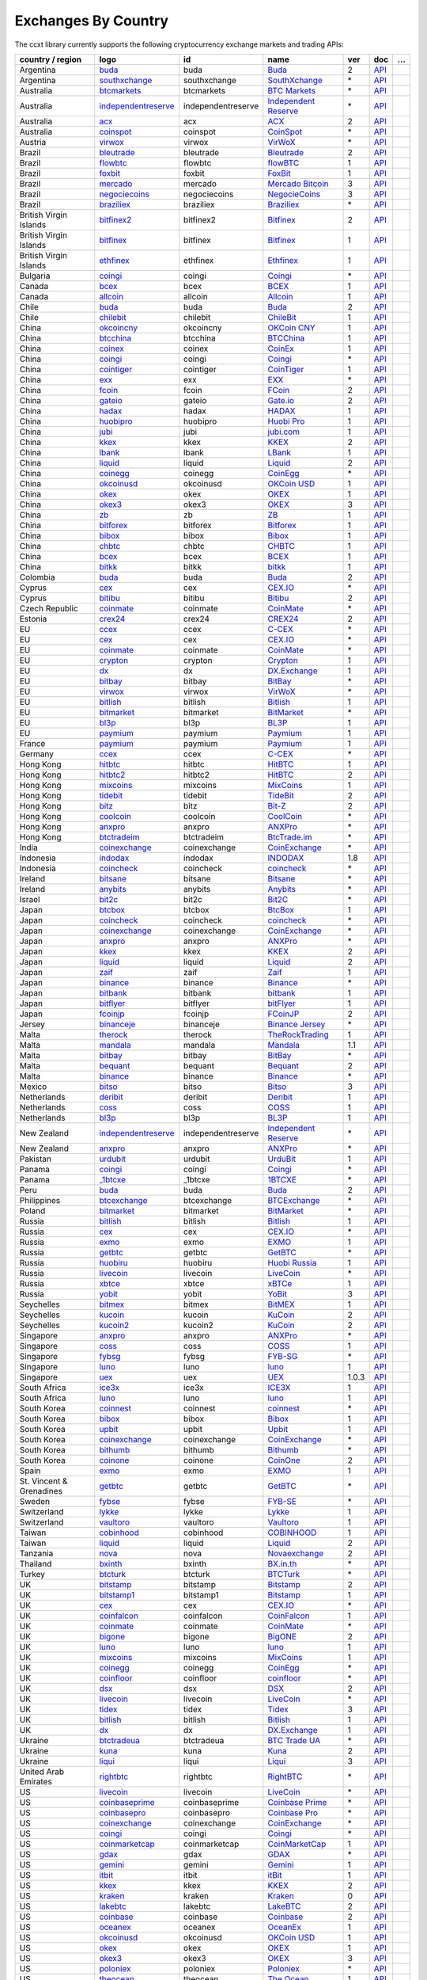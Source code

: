 Exchanges By Country
====================

The ccxt library currently supports the following cryptocurrency exchange markets and trading APIs:

+--------------------------+-------------------------------------------------------------------------------------------+--------------------+--------------------------------------------------------------------------------------------+-------+-------------------------------------------------------------------------------------------------+---+
| country / region         |        logo                                                                               | id                 | name                                                                                       | ver   | doc                                                                                             | … |
+==========================+===========================================================================================+====================+============================================================================================+=======+=================================================================================================+===+
| Argentina                | `buda <https://www.buda.com>`__                                                           | buda               | `Buda <https://www.buda.com>`__                                                            | 2     | `API <https://api.buda.com>`__                                                                  |   |
+--------------------------+-------------------------------------------------------------------------------------------+--------------------+--------------------------------------------------------------------------------------------+-------+-------------------------------------------------------------------------------------------------+---+
| Argentina                | `southxchange <https://www.southxchange.com>`__                                           | southxchange       | `SouthXchange <https://www.southxchange.com>`__                                            | \*    | `API <https://www.southxchange.com/Home/Api>`__                                                 |   |
+--------------------------+-------------------------------------------------------------------------------------------+--------------------+--------------------------------------------------------------------------------------------+-------+-------------------------------------------------------------------------------------------------+---+
| Australia                | `btcmarkets <https://btcmarkets.net>`__                                                   | btcmarkets         | `BTC Markets <https://btcmarkets.net>`__                                                   | \*    | `API <https://github.com/BTCMarkets/API>`__                                                     |   |
+--------------------------+-------------------------------------------------------------------------------------------+--------------------+--------------------------------------------------------------------------------------------+-------+-------------------------------------------------------------------------------------------------+---+
| Australia                | `independentreserve <https://www.independentreserve.com>`__                               | independentreserve | `Independent Reserve <https://www.independentreserve.com>`__                               | \*    | `API <https://www.independentreserve.com/API>`__                                                |   |
+--------------------------+-------------------------------------------------------------------------------------------+--------------------+--------------------------------------------------------------------------------------------+-------+-------------------------------------------------------------------------------------------------+---+
| Australia                | `acx <https://acx.io>`__                                                                  | acx                | `ACX <https://acx.io>`__                                                                   | 2     | `API <https://acx.io/documents/api_v2>`__                                                       |   |
+--------------------------+-------------------------------------------------------------------------------------------+--------------------+--------------------------------------------------------------------------------------------+-------+-------------------------------------------------------------------------------------------------+---+
| Australia                | `coinspot <https://www.coinspot.com.au/join/FSM11C>`__                                    | coinspot           | `CoinSpot <https://www.coinspot.com.au/join/FSM11C>`__                                     | \*    | `API <https://www.coinspot.com.au/api>`__                                                       |   |
+--------------------------+-------------------------------------------------------------------------------------------+--------------------+--------------------------------------------------------------------------------------------+-------+-------------------------------------------------------------------------------------------------+---+
| Austria                  | `virwox <https://www.virwox.com>`__                                                       | virwox             | `VirWoX <https://www.virwox.com>`__                                                        | \*    | `API <https://www.virwox.com/developers.php>`__                                                 |   |
+--------------------------+-------------------------------------------------------------------------------------------+--------------------+--------------------------------------------------------------------------------------------+-------+-------------------------------------------------------------------------------------------------+---+
| Brazil                   | `bleutrade <https://bleutrade.com>`__                                                     | bleutrade          | `Bleutrade <https://bleutrade.com>`__                                                      | 2     | `API <https://bleutrade.com/help/API>`__                                                        |   |
+--------------------------+-------------------------------------------------------------------------------------------+--------------------+--------------------------------------------------------------------------------------------+-------+-------------------------------------------------------------------------------------------------+---+
| Brazil                   | `flowbtc <https://trader.flowbtc.com>`__                                                  | flowbtc            | `flowBTC <https://trader.flowbtc.com>`__                                                   | 1     | `API <https://www.flowbtc.com.br/api.html>`__                                                   |   |
+--------------------------+-------------------------------------------------------------------------------------------+--------------------+--------------------------------------------------------------------------------------------+-------+-------------------------------------------------------------------------------------------------+---+
| Brazil                   | `foxbit <https://foxbit.exchange>`__                                                      | foxbit             | `FoxBit <https://foxbit.exchange>`__                                                       | 1     | `API <https://blinktrade.com/docs>`__                                                           |   |
+--------------------------+-------------------------------------------------------------------------------------------+--------------------+--------------------------------------------------------------------------------------------+-------+-------------------------------------------------------------------------------------------------+---+
| Brazil                   | `mercado <https://www.mercadobitcoin.com.br>`__                                           | mercado            | `Mercado Bitcoin <https://www.mercadobitcoin.com.br>`__                                    | 3     | `API <https://www.mercadobitcoin.com.br/api-doc>`__                                             |   |
+--------------------------+-------------------------------------------------------------------------------------------+--------------------+--------------------------------------------------------------------------------------------+-------+-------------------------------------------------------------------------------------------------+---+
| Brazil                   | `negociecoins <https://www.negociecoins.com.br>`__                                        | negociecoins       | `NegocieCoins <https://www.negociecoins.com.br>`__                                         | 3     | `API <https://www.negociecoins.com.br/documentacao-tradeapi>`__                                 |   |
+--------------------------+-------------------------------------------------------------------------------------------+--------------------+--------------------------------------------------------------------------------------------+-------+-------------------------------------------------------------------------------------------------+---+
| Brazil                   | `braziliex <https://braziliex.com/?ref=5FE61AB6F6D67DA885BC98BA27223465>`__               | braziliex          | `Braziliex <https://braziliex.com/?ref=5FE61AB6F6D67DA885BC98BA27223465>`__                | \*    | `API <https://braziliex.com/exchange/api.php>`__                                                |   |
+--------------------------+-------------------------------------------------------------------------------------------+--------------------+--------------------------------------------------------------------------------------------+-------+-------------------------------------------------------------------------------------------------+---+
| British Virgin Islands   | `bitfinex2 <https://www.bitfinex.com>`__                                                  | bitfinex2          | `Bitfinex <https://www.bitfinex.com>`__                                                    | 2     | `API <https://docs.bitfinex.com/v2/docs/>`__                                                    |   |
+--------------------------+-------------------------------------------------------------------------------------------+--------------------+--------------------------------------------------------------------------------------------+-------+-------------------------------------------------------------------------------------------------+---+
| British Virgin Islands   | `bitfinex <https://www.bitfinex.com>`__                                                   | bitfinex           | `Bitfinex <https://www.bitfinex.com>`__                                                    | 1     | `API <https://docs.bitfinex.com/v1/docs>`__                                                     |   |
+--------------------------+-------------------------------------------------------------------------------------------+--------------------+--------------------------------------------------------------------------------------------+-------+-------------------------------------------------------------------------------------------------+---+
| British Virgin Islands   | `ethfinex <https://www.ethfinex.com>`__                                                   | ethfinex           | `Ethfinex <https://www.ethfinex.com>`__                                                    | 1     | `API <https://bitfinex.readme.io/v1/docs>`__                                                    |   |
+--------------------------+-------------------------------------------------------------------------------------------+--------------------+--------------------------------------------------------------------------------------------+-------+-------------------------------------------------------------------------------------------------+---+
| Bulgaria                 | `coingi <https://coingi.com>`__                                                           | coingi             | `Coingi <https://coingi.com>`__                                                            | \*    | `API <https://coingi.docs.apiary.io>`__                                                         |   |
+--------------------------+-------------------------------------------------------------------------------------------+--------------------+--------------------------------------------------------------------------------------------+-------+-------------------------------------------------------------------------------------------------+---+
| Canada                   | `bcex <https://www.bcex.top/register?invite_code=758978&lang=en>`__                       | bcex               | `BCEX <https://www.bcex.top/register?invite_code=758978&lang=en>`__                        | 1     | `API <https://github.com/BCEX-TECHNOLOGY-LIMITED/API_Docs/wiki/Interface>`__                    |   |
+--------------------------+-------------------------------------------------------------------------------------------+--------------------+--------------------------------------------------------------------------------------------+-------+-------------------------------------------------------------------------------------------------+---+
| Canada                   | `allcoin <https://www.allcoin.com>`__                                                     | allcoin            | `Allcoin <https://www.allcoin.com>`__                                                      | 1     | `API <https://www.allcoin.com/api_market/market>`__                                             |   |
+--------------------------+-------------------------------------------------------------------------------------------+--------------------+--------------------------------------------------------------------------------------------+-------+-------------------------------------------------------------------------------------------------+---+
| Chile                    | `buda <https://www.buda.com>`__                                                           | buda               | `Buda <https://www.buda.com>`__                                                            | 2     | `API <https://api.buda.com>`__                                                                  |   |
+--------------------------+-------------------------------------------------------------------------------------------+--------------------+--------------------------------------------------------------------------------------------+-------+-------------------------------------------------------------------------------------------------+---+
| Chile                    | `chilebit <https://chilebit.net>`__                                                       | chilebit           | `ChileBit <https://chilebit.net>`__                                                        | 1     | `API <https://blinktrade.com/docs>`__                                                           |   |
+--------------------------+-------------------------------------------------------------------------------------------+--------------------+--------------------------------------------------------------------------------------------+-------+-------------------------------------------------------------------------------------------------+---+
| China                    | `okcoincny <https://www.okcoin.cn>`__                                                     | okcoincny          | `OKCoin CNY <https://www.okcoin.cn>`__                                                     | 1     | `API <https://www.okcoin.cn/rest_getStarted.html>`__                                            |   |
+--------------------------+-------------------------------------------------------------------------------------------+--------------------+--------------------------------------------------------------------------------------------+-------+-------------------------------------------------------------------------------------------------+---+
| China                    | `btcchina <https://www.btcchina.com>`__                                                   | btcchina           | `BTCChina <https://www.btcchina.com>`__                                                    | 1     | `API <https://www.btcchina.com/apidocs>`__                                                      |   |
+--------------------------+-------------------------------------------------------------------------------------------+--------------------+--------------------------------------------------------------------------------------------+-------+-------------------------------------------------------------------------------------------------+---+
| China                    | `coinex <https://www.coinex.com/account/signup?refer_code=yw5fz>`__                       | coinex             | `CoinEx <https://www.coinex.com/account/signup?refer_code=yw5fz>`__                        | 1     | `API <https://github.com/coinexcom/coinex_exchange_api/wiki>`__                                 |   |
+--------------------------+-------------------------------------------------------------------------------------------+--------------------+--------------------------------------------------------------------------------------------+-------+-------------------------------------------------------------------------------------------------+---+
| China                    | `coingi <https://coingi.com>`__                                                           | coingi             | `Coingi <https://coingi.com>`__                                                            | \*    | `API <https://coingi.docs.apiary.io>`__                                                         |   |
+--------------------------+-------------------------------------------------------------------------------------------+--------------------+--------------------------------------------------------------------------------------------+-------+-------------------------------------------------------------------------------------------------+---+
| China                    | `cointiger <https://www.cointiger.pro/exchange/register.html?refCode=FfvDtt>`__           | cointiger          | `CoinTiger <https://www.cointiger.pro/exchange/register.html?refCode=FfvDtt>`__            | 1     | `API <https://github.com/cointiger/api-docs-en/wiki>`__                                         |   |
+--------------------------+-------------------------------------------------------------------------------------------+--------------------+--------------------------------------------------------------------------------------------+-------+-------------------------------------------------------------------------------------------------+---+
| China                    | `exx <https://www.exx.com/r/fde4260159e53ab8a58cc9186d35501f?recommQd=1>`__               | exx                | `EXX <https://www.exx.com/r/fde4260159e53ab8a58cc9186d35501f?recommQd=1>`__                | \*    | `API <https://www.exx.com/help/restApi>`__                                                      |   |
+--------------------------+-------------------------------------------------------------------------------------------+--------------------+--------------------------------------------------------------------------------------------+-------+-------------------------------------------------------------------------------------------------+---+
| China                    | `fcoin <https://www.fcoin.com/i/Z5P7V>`__                                                 | fcoin              | `FCoin <https://www.fcoin.com/i/Z5P7V>`__                                                  | 2     | `API <https://developer.fcoin.com>`__                                                           |   |
+--------------------------+-------------------------------------------------------------------------------------------+--------------------+--------------------------------------------------------------------------------------------+-------+-------------------------------------------------------------------------------------------------+---+
| China                    | `gateio <https://www.gate.io/signup/2436035>`__                                           | gateio             | `Gate.io <https://www.gate.io/signup/2436035>`__                                           | 2     | `API <https://gate.io/api2>`__                                                                  |   |
+--------------------------+-------------------------------------------------------------------------------------------+--------------------+--------------------------------------------------------------------------------------------+-------+-------------------------------------------------------------------------------------------------+---+
| China                    | `hadax <https://www.huobi.br.com/en-us/topic/invited/?invite_code=rwrd3>`__               | hadax              | `HADAX <https://www.huobi.br.com/en-us/topic/invited/?invite_code=rwrd3>`__                | 1     | `API <https://github.com/huobiapi/API_Docs/wiki>`__                                             |   |
+--------------------------+-------------------------------------------------------------------------------------------+--------------------+--------------------------------------------------------------------------------------------+-------+-------------------------------------------------------------------------------------------------+---+
| China                    | `huobipro <https://www.huobi.br.com/en-us/topic/invited/?invite_code=rwrd3>`__            | huobipro           | `Huobi Pro <https://www.huobi.br.com/en-us/topic/invited/?invite_code=rwrd3>`__            | 1     | `API <https://github.com/huobiapi/API_Docs/wiki/REST_api_reference>`__                          |   |
+--------------------------+-------------------------------------------------------------------------------------------+--------------------+--------------------------------------------------------------------------------------------+-------+-------------------------------------------------------------------------------------------------+---+
| China                    | `jubi <https://www.jubi.com>`__                                                           | jubi               | `jubi.com <https://www.jubi.com>`__                                                        | 1     | `API <https://www.jubi.com/help/api.html>`__                                                    |   |
+--------------------------+-------------------------------------------------------------------------------------------+--------------------+--------------------------------------------------------------------------------------------+-------+-------------------------------------------------------------------------------------------------+---+
| China                    | `kkex <https://kkex.com>`__                                                               | kkex               | `KKEX <https://kkex.com>`__                                                                | 2     | `API <https://kkex.com/api_wiki/cn/>`__                                                         |   |
+--------------------------+-------------------------------------------------------------------------------------------+--------------------+--------------------------------------------------------------------------------------------+-------+-------------------------------------------------------------------------------------------------+---+
| China                    | `lbank <https://www.lbex.io/sign-up.html?icode=7QCY&lang=en-US>`__                        | lbank              | `LBank <https://www.lbex.io/sign-up.html?icode=7QCY&lang=en-US>`__                         | 1     | `API <https://github.com/LBank-exchange/lbank-official-api-docs>`__                             |   |
+--------------------------+-------------------------------------------------------------------------------------------+--------------------+--------------------------------------------------------------------------------------------+-------+-------------------------------------------------------------------------------------------------+---+
| China                    | `liquid <https://www.liquid.com?affiliate=SbzC62lt30976>`__                               | liquid             | `Liquid <https://www.liquid.com?affiliate=SbzC62lt30976>`__                                | 2     | `API <https://developers.liquid.com>`__                                                         |   |
+--------------------------+-------------------------------------------------------------------------------------------+--------------------+--------------------------------------------------------------------------------------------+-------+-------------------------------------------------------------------------------------------------+---+
| China                    | `coinegg <http://www.coinegg.com/user/register?invite=523218>`__                          | coinegg            | `CoinEgg <http://www.coinegg.com/user/register?invite=523218>`__                           | \*    | `API <https://www.coinegg.com/explain.api.html>`__                                              |   |
+--------------------------+-------------------------------------------------------------------------------------------+--------------------+--------------------------------------------------------------------------------------------+-------+-------------------------------------------------------------------------------------------------+---+
| China                    | `okcoinusd <https://www.okcoin.com/account/register?flag=activity&channelId=600001513>`__ | okcoinusd          | `OKCoin USD <https://www.okcoin.com/account/register?flag=activity&channelId=600001513>`__ | 1     | `API <https://www.okcoin.com/docs/en/>`__                                                       |   |
+--------------------------+-------------------------------------------------------------------------------------------+--------------------+--------------------------------------------------------------------------------------------+-------+-------------------------------------------------------------------------------------------------+---+
| China                    | `okex <https://www.okex.com>`__                                                           | okex               | `OKEX <https://www.okex.com>`__                                                            | 1     | `API <https://github.com/okcoin-okex/API-docs-OKEx.com>`__                                      |   |
+--------------------------+-------------------------------------------------------------------------------------------+--------------------+--------------------------------------------------------------------------------------------+-------+-------------------------------------------------------------------------------------------------+---+
| China                    | `okex3 <https://www.okex.com>`__                                                          | okex3              | `OKEX <https://www.okex.com>`__                                                            | 3     | `API <https://www.okex.com/docs/en/>`__                                                         |   |
+--------------------------+-------------------------------------------------------------------------------------------+--------------------+--------------------------------------------------------------------------------------------+-------+-------------------------------------------------------------------------------------------------+---+
| China                    | `zb <https://vip.zb.com/user/register?recommendCode=bn070u>`__                            | zb                 | `ZB <https://vip.zb.com/user/register?recommendCode=bn070u>`__                             | 1     | `API <https://www.zb.com/i/developer>`__                                                        |   |
+--------------------------+-------------------------------------------------------------------------------------------+--------------------+--------------------------------------------------------------------------------------------+-------+-------------------------------------------------------------------------------------------------+---+
| China                    | `bitforex <https://www.bitforex.com/en/invitationRegister?inviterId=1867438>`__           | bitforex           | `Bitforex <https://www.bitforex.com/en/invitationRegister?inviterId=1867438>`__            | 1     | `API <https://github.com/bitforexapi/API_Docs/wiki>`__                                          |   |
+--------------------------+-------------------------------------------------------------------------------------------+--------------------+--------------------------------------------------------------------------------------------+-------+-------------------------------------------------------------------------------------------------+---+
| China                    | `bibox <https://www.bibox.com/signPage?id=11468678&lang=en>`__                            | bibox              | `Bibox <https://www.bibox.com/signPage?id=11468678&lang=en>`__                             | 1     | `API <https://github.com/Biboxcom/api_reference/wiki/home_en>`__                                |   |
+--------------------------+-------------------------------------------------------------------------------------------+--------------------+--------------------------------------------------------------------------------------------+-------+-------------------------------------------------------------------------------------------------+---+
| China                    | `chbtc <https://vip.zb.com/user/register?recommendCode=bn070u>`__                         | chbtc              | `CHBTC <https://vip.zb.com/user/register?recommendCode=bn070u>`__                          | 1     | `API <https://www.chbtc.com/i/developer>`__                                                     |   |
+--------------------------+-------------------------------------------------------------------------------------------+--------------------+--------------------------------------------------------------------------------------------+-------+-------------------------------------------------------------------------------------------------+---+
| China                    | `bcex <https://www.bcex.top/register?invite_code=758978&lang=en>`__                       | bcex               | `BCEX <https://www.bcex.top/register?invite_code=758978&lang=en>`__                        | 1     | `API <https://github.com/BCEX-TECHNOLOGY-LIMITED/API_Docs/wiki/Interface>`__                    |   |
+--------------------------+-------------------------------------------------------------------------------------------+--------------------+--------------------------------------------------------------------------------------------+-------+-------------------------------------------------------------------------------------------------+---+
| China                    | `bitkk <https://vip.zb.com/user/register?recommendCode=bn070u>`__                         | bitkk              | `bitkk <https://vip.zb.com/user/register?recommendCode=bn070u>`__                          | 1     | `API <https://www.bitkk.com/i/developer>`__                                                     |   |
+--------------------------+-------------------------------------------------------------------------------------------+--------------------+--------------------------------------------------------------------------------------------+-------+-------------------------------------------------------------------------------------------------+---+
| Colombia                 | `buda <https://www.buda.com>`__                                                           | buda               | `Buda <https://www.buda.com>`__                                                            | 2     | `API <https://api.buda.com>`__                                                                  |   |
+--------------------------+-------------------------------------------------------------------------------------------+--------------------+--------------------------------------------------------------------------------------------+-------+-------------------------------------------------------------------------------------------------+---+
| Cyprus                   | `cex <https://cex.io/r/0/up105393824/0/>`__                                               | cex                | `CEX.IO <https://cex.io/r/0/up105393824/0/>`__                                             | \*    | `API <https://cex.io/cex-api>`__                                                                |   |
+--------------------------+-------------------------------------------------------------------------------------------+--------------------+--------------------------------------------------------------------------------------------+-------+-------------------------------------------------------------------------------------------------+---+
| Cyprus                   | `bitibu <https://bitibu.com>`__                                                           | bitibu             | `Bitibu <https://bitibu.com>`__                                                            | 2     | `API <https://bitibu.com/documents/api_v2>`__                                                   |   |
+--------------------------+-------------------------------------------------------------------------------------------+--------------------+--------------------------------------------------------------------------------------------+-------+-------------------------------------------------------------------------------------------------+---+
| Czech Republic           | `coinmate <https://coinmate.io?referral=YTFkM1RsOWFObVpmY1ZjMGREQmpTRnBsWjJJNVp3PT0>`__   | coinmate           | `CoinMate <https://coinmate.io?referral=YTFkM1RsOWFObVpmY1ZjMGREQmpTRnBsWjJJNVp3PT0>`__    | \*    | `API <https://coinmate.docs.apiary.io>`__                                                       |   |
+--------------------------+-------------------------------------------------------------------------------------------+--------------------+--------------------------------------------------------------------------------------------+-------+-------------------------------------------------------------------------------------------------+---+
| Estonia                  | `crex24 <https://crex24.com/?refid=slxsjsjtil8xexl9hksr>`__                               | crex24             | `CREX24 <https://crex24.com/?refid=slxsjsjtil8xexl9hksr>`__                                | 2     | `API <https://docs.crex24.com/trade-api/v2>`__                                                  |   |
+--------------------------+-------------------------------------------------------------------------------------------+--------------------+--------------------------------------------------------------------------------------------+-------+-------------------------------------------------------------------------------------------------+---+
| EU                       | `ccex <https://c-cex.com>`__                                                              | ccex               | `C-CEX <https://c-cex.com>`__                                                              | \*    | `API <https://c-cex.com/?id=api>`__                                                             |   |
+--------------------------+-------------------------------------------------------------------------------------------+--------------------+--------------------------------------------------------------------------------------------+-------+-------------------------------------------------------------------------------------------------+---+
| EU                       | `cex <https://cex.io/r/0/up105393824/0/>`__                                               | cex                | `CEX.IO <https://cex.io/r/0/up105393824/0/>`__                                             | \*    | `API <https://cex.io/cex-api>`__                                                                |   |
+--------------------------+-------------------------------------------------------------------------------------------+--------------------+--------------------------------------------------------------------------------------------+-------+-------------------------------------------------------------------------------------------------+---+
| EU                       | `coinmate <https://coinmate.io?referral=YTFkM1RsOWFObVpmY1ZjMGREQmpTRnBsWjJJNVp3PT0>`__   | coinmate           | `CoinMate <https://coinmate.io?referral=YTFkM1RsOWFObVpmY1ZjMGREQmpTRnBsWjJJNVp3PT0>`__    | \*    | `API <https://coinmate.docs.apiary.io>`__                                                       |   |
+--------------------------+-------------------------------------------------------------------------------------------+--------------------+--------------------------------------------------------------------------------------------+-------+-------------------------------------------------------------------------------------------------+---+
| EU                       | `crypton <https://cryptonbtc.com>`__                                                      | crypton            | `Crypton <https://cryptonbtc.com>`__                                                       | 1     | `API <https://cryptonbtc.docs.apiary.io/>`__                                                    |   |
+--------------------------+-------------------------------------------------------------------------------------------+--------------------+--------------------------------------------------------------------------------------------+-------+-------------------------------------------------------------------------------------------------+---+
| EU                       | `dx <https://dx.exchange/registration?dx_cid=20&dx_scname=100001100000038139>`__          | dx                 | `DX.Exchange <https://dx.exchange/registration?dx_cid=20&dx_scname=100001100000038139>`__  | 1     | `API <https://apidocs.dx.exchange>`__                                                           |   |
+--------------------------+-------------------------------------------------------------------------------------------+--------------------+--------------------------------------------------------------------------------------------+-------+-------------------------------------------------------------------------------------------------+---+
| EU                       | `bitbay <https://auth.bitbay.net/ref/jHlbB4mIkdS1>`__                                     | bitbay             | `BitBay <https://auth.bitbay.net/ref/jHlbB4mIkdS1>`__                                      | \*    | `API <https://bitbay.net/public-api>`__                                                         |   |
+--------------------------+-------------------------------------------------------------------------------------------+--------------------+--------------------------------------------------------------------------------------------+-------+-------------------------------------------------------------------------------------------------+---+
| EU                       | `virwox <https://www.virwox.com>`__                                                       | virwox             | `VirWoX <https://www.virwox.com>`__                                                        | \*    | `API <https://www.virwox.com/developers.php>`__                                                 |   |
+--------------------------+-------------------------------------------------------------------------------------------+--------------------+--------------------------------------------------------------------------------------------+-------+-------------------------------------------------------------------------------------------------+---+
| EU                       | `bitlish <https://bitlish.com>`__                                                         | bitlish            | `Bitlish <https://bitlish.com>`__                                                          | 1     | `API <https://bitlish.com/api>`__                                                               |   |
+--------------------------+-------------------------------------------------------------------------------------------+--------------------+--------------------------------------------------------------------------------------------+-------+-------------------------------------------------------------------------------------------------+---+
| EU                       | `bitmarket <https://www.bitmarket.net/?ref=23323>`__                                      | bitmarket          | `BitMarket <https://www.bitmarket.net/?ref=23323>`__                                       | \*    | `API <https://www.bitmarket.net/docs.php?file=api_public.html>`__                               |   |
+--------------------------+-------------------------------------------------------------------------------------------+--------------------+--------------------------------------------------------------------------------------------+-------+-------------------------------------------------------------------------------------------------+---+
| EU                       | `bl3p <https://bl3p.eu>`__                                                                | bl3p               | `BL3P <https://bl3p.eu>`__                                                                 | 1     | `API <https://github.com/BitonicNL/bl3p-api/tree/master/docs>`__                                |   |
+--------------------------+-------------------------------------------------------------------------------------------+--------------------+--------------------------------------------------------------------------------------------+-------+-------------------------------------------------------------------------------------------------+---+
| EU                       | `paymium <https://www.paymium.com>`__                                                     | paymium            | `Paymium <https://www.paymium.com>`__                                                      | 1     | `API <https://github.com/Paymium/api-documentation>`__                                          |   |
+--------------------------+-------------------------------------------------------------------------------------------+--------------------+--------------------------------------------------------------------------------------------+-------+-------------------------------------------------------------------------------------------------+---+
| France                   | `paymium <https://www.paymium.com>`__                                                     | paymium            | `Paymium <https://www.paymium.com>`__                                                      | 1     | `API <https://github.com/Paymium/api-documentation>`__                                          |   |
+--------------------------+-------------------------------------------------------------------------------------------+--------------------+--------------------------------------------------------------------------------------------+-------+-------------------------------------------------------------------------------------------------+---+
| Germany                  | `ccex <https://c-cex.com>`__                                                              | ccex               | `C-CEX <https://c-cex.com>`__                                                              | \*    | `API <https://c-cex.com/?id=api>`__                                                             |   |
+--------------------------+-------------------------------------------------------------------------------------------+--------------------+--------------------------------------------------------------------------------------------+-------+-------------------------------------------------------------------------------------------------+---+
| Hong Kong                | `hitbtc <https://hitbtc.com/?ref_id=5a5d39a65d466>`__                                     | hitbtc             | `HitBTC <https://hitbtc.com/?ref_id=5a5d39a65d466>`__                                      | 1     | `API <https://github.com/hitbtc-com/hitbtc-api/blob/master/APIv1.md>`__                         |   |
+--------------------------+-------------------------------------------------------------------------------------------+--------------------+--------------------------------------------------------------------------------------------+-------+-------------------------------------------------------------------------------------------------+---+
| Hong Kong                | `hitbtc2 <https://hitbtc.com/?ref_id=5a5d39a65d466>`__                                    | hitbtc2            | `HitBTC <https://hitbtc.com/?ref_id=5a5d39a65d466>`__                                      | 2     | `API <https://api.hitbtc.com>`__                                                                |   |
+--------------------------+-------------------------------------------------------------------------------------------+--------------------+--------------------------------------------------------------------------------------------+-------+-------------------------------------------------------------------------------------------------+---+
| Hong Kong                | `mixcoins <https://mixcoins.com>`__                                                       | mixcoins           | `MixCoins <https://mixcoins.com>`__                                                        | 1     | `API <https://mixcoins.com/help/api/>`__                                                        |   |
+--------------------------+-------------------------------------------------------------------------------------------+--------------------+--------------------------------------------------------------------------------------------+-------+-------------------------------------------------------------------------------------------------+---+
| Hong Kong                | `tidebit <http://bit.ly/2IX0LrM>`__                                                       | tidebit            | `TideBit <http://bit.ly/2IX0LrM>`__                                                        | 2     | `API <https://www.tidebit.com/documents/api/guide>`__                                           |   |
+--------------------------+-------------------------------------------------------------------------------------------+--------------------+--------------------------------------------------------------------------------------------+-------+-------------------------------------------------------------------------------------------------+---+
| Hong Kong                | `bitz <https://u.bit-z.com/register?invite_code=1429193>`__                               | bitz               | `Bit-Z <https://u.bit-z.com/register?invite_code=1429193>`__                               | 2     | `API <https://apidoc.bit-z.com/en/>`__                                                          |   |
+--------------------------+-------------------------------------------------------------------------------------------+--------------------+--------------------------------------------------------------------------------------------+-------+-------------------------------------------------------------------------------------------------+---+
| Hong Kong                | `coolcoin <https://www.coolcoin.com>`__                                                   | coolcoin           | `CoolCoin <https://www.coolcoin.com>`__                                                    | \*    | `API <https://www.coolcoin.com/help.api.html>`__                                                |   |
+--------------------------+-------------------------------------------------------------------------------------------+--------------------+--------------------------------------------------------------------------------------------+-------+-------------------------------------------------------------------------------------------------+---+
| Hong Kong                | `anxpro <https://anxpro.com>`__                                                           | anxpro             | `ANXPro <https://anxpro.com>`__                                                            | \*    | `API <https://anxv2.docs.apiary.io>`__                                                          |   |
+--------------------------+-------------------------------------------------------------------------------------------+--------------------+--------------------------------------------------------------------------------------------+-------+-------------------------------------------------------------------------------------------------+---+
| Hong Kong                | `btctradeim <https://m.baobi.com/invite?inv=1765b2>`__                                    | btctradeim         | `BtcTrade.im <https://m.baobi.com/invite?inv=1765b2>`__                                    | \*    | `API <https://www.btctrade.im/help.api.html>`__                                                 |   |
+--------------------------+-------------------------------------------------------------------------------------------+--------------------+--------------------------------------------------------------------------------------------+-------+-------------------------------------------------------------------------------------------------+---+
| India                    | `coinexchange <https://www.coinexchange.io/?r=a1669e56>`__                                | coinexchange       | `CoinExchange <https://www.coinexchange.io/?r=a1669e56>`__                                 | \*    | `API <https://coinexchangeio.github.io/slate/>`__                                               |   |
+--------------------------+-------------------------------------------------------------------------------------------+--------------------+--------------------------------------------------------------------------------------------+-------+-------------------------------------------------------------------------------------------------+---+
| Indonesia                | `indodax <https://indodax.com/ref/testbitcoincoid/1>`__                                   | indodax            | `INDODAX <https://indodax.com/ref/testbitcoincoid/1>`__                                    | 1.8   | `API <https://indodax.com/downloads/BITCOINCOID-API-DOCUMENTATION.pdf>`__                       |   |
+--------------------------+-------------------------------------------------------------------------------------------+--------------------+--------------------------------------------------------------------------------------------+-------+-------------------------------------------------------------------------------------------------+---+
| Indonesia                | `coincheck <https://coincheck.com>`__                                                     | coincheck          | `coincheck <https://coincheck.com>`__                                                      | \*    | `API <https://coincheck.com/documents/exchange/api>`__                                          |   |
+--------------------------+-------------------------------------------------------------------------------------------+--------------------+--------------------------------------------------------------------------------------------+-------+-------------------------------------------------------------------------------------------------+---+
| Ireland                  | `bitsane <https://bitsane.com?ref=CGOvuPA2LR3GcdOUOKjc>`__                                | bitsane            | `Bitsane <https://bitsane.com?ref=CGOvuPA2LR3GcdOUOKjc>`__                                 | \*    | `API <https://bitsane.com/help/api>`__                                                          |   |
+--------------------------+-------------------------------------------------------------------------------------------+--------------------+--------------------------------------------------------------------------------------------+-------+-------------------------------------------------------------------------------------------------+---+
| Ireland                  | `anybits <https://bitsane.com?ref=CGOvuPA2LR3GcdOUOKjc>`__                                | anybits            | `Anybits <https://bitsane.com?ref=CGOvuPA2LR3GcdOUOKjc>`__                                 | \*    | `API <https://anybits.com/help/api>`__                                                          |   |
+--------------------------+-------------------------------------------------------------------------------------------+--------------------+--------------------------------------------------------------------------------------------+-------+-------------------------------------------------------------------------------------------------+---+
| Israel                   | `bit2c <https://bit2c.co.il/Aff/63bfed10-e359-420c-ab5a-ad368dab0baf>`__                  | bit2c              | `Bit2C <https://bit2c.co.il/Aff/63bfed10-e359-420c-ab5a-ad368dab0baf>`__                   | \*    | `API <https://www.bit2c.co.il/home/api>`__                                                      |   |
+--------------------------+-------------------------------------------------------------------------------------------+--------------------+--------------------------------------------------------------------------------------------+-------+-------------------------------------------------------------------------------------------------+---+
| Japan                    | `btcbox <https://www.btcbox.co.jp/>`__                                                    | btcbox             | `BtcBox <https://www.btcbox.co.jp/>`__                                                     | 1     | `API <https://www.btcbox.co.jp/help/asm>`__                                                     |   |
+--------------------------+-------------------------------------------------------------------------------------------+--------------------+--------------------------------------------------------------------------------------------+-------+-------------------------------------------------------------------------------------------------+---+
| Japan                    | `coincheck <https://coincheck.com>`__                                                     | coincheck          | `coincheck <https://coincheck.com>`__                                                      | \*    | `API <https://coincheck.com/documents/exchange/api>`__                                          |   |
+--------------------------+-------------------------------------------------------------------------------------------+--------------------+--------------------------------------------------------------------------------------------+-------+-------------------------------------------------------------------------------------------------+---+
| Japan                    | `coinexchange <https://www.coinexchange.io/?r=a1669e56>`__                                | coinexchange       | `CoinExchange <https://www.coinexchange.io/?r=a1669e56>`__                                 | \*    | `API <https://coinexchangeio.github.io/slate/>`__                                               |   |
+--------------------------+-------------------------------------------------------------------------------------------+--------------------+--------------------------------------------------------------------------------------------+-------+-------------------------------------------------------------------------------------------------+---+
| Japan                    | `anxpro <https://anxpro.com>`__                                                           | anxpro             | `ANXPro <https://anxpro.com>`__                                                            | \*    | `API <https://anxv2.docs.apiary.io>`__                                                          |   |
+--------------------------+-------------------------------------------------------------------------------------------+--------------------+--------------------------------------------------------------------------------------------+-------+-------------------------------------------------------------------------------------------------+---+
| Japan                    | `kkex <https://kkex.com>`__                                                               | kkex               | `KKEX <https://kkex.com>`__                                                                | 2     | `API <https://kkex.com/api_wiki/cn/>`__                                                         |   |
+--------------------------+-------------------------------------------------------------------------------------------+--------------------+--------------------------------------------------------------------------------------------+-------+-------------------------------------------------------------------------------------------------+---+
| Japan                    | `liquid <https://www.liquid.com?affiliate=SbzC62lt30976>`__                               | liquid             | `Liquid <https://www.liquid.com?affiliate=SbzC62lt30976>`__                                | 2     | `API <https://developers.liquid.com>`__                                                         |   |
+--------------------------+-------------------------------------------------------------------------------------------+--------------------+--------------------------------------------------------------------------------------------+-------+-------------------------------------------------------------------------------------------------+---+
| Japan                    | `zaif <https://zaif.jp>`__                                                                | zaif               | `Zaif <https://zaif.jp>`__                                                                 | 1     | `API <https://techbureau-api-document.readthedocs.io/ja/latest/index.html>`__                   |   |
+--------------------------+-------------------------------------------------------------------------------------------+--------------------+--------------------------------------------------------------------------------------------+-------+-------------------------------------------------------------------------------------------------+---+
| Japan                    | `binance <https://www.binance.com/?ref=10205187>`__                                       | binance            | `Binance <https://www.binance.com/?ref=10205187>`__                                        | \*    | `API <https://github.com/binance-exchange/binance-official-api-docs/blob/master/rest-api.md>`__ |   |
+--------------------------+-------------------------------------------------------------------------------------------+--------------------+--------------------------------------------------------------------------------------------+-------+-------------------------------------------------------------------------------------------------+---+
| Japan                    | `bitbank <https://bitbank.cc/>`__                                                         | bitbank            | `bitbank <https://bitbank.cc/>`__                                                          | 1     | `API <https://docs.bitbank.cc/>`__                                                              |   |
+--------------------------+-------------------------------------------------------------------------------------------+--------------------+--------------------------------------------------------------------------------------------+-------+-------------------------------------------------------------------------------------------------+---+
| Japan                    | `bitflyer <https://bitflyer.jp>`__                                                        | bitflyer           | `bitFlyer <https://bitflyer.jp>`__                                                         | 1     | `API <https://lightning.bitflyer.com/docs?lang=en>`__                                           |   |
+--------------------------+-------------------------------------------------------------------------------------------+--------------------+--------------------------------------------------------------------------------------------+-------+-------------------------------------------------------------------------------------------------+---+
| Japan                    | `fcoinjp <https://www.fcoinjp.com>`__                                                     | fcoinjp            | `FCoinJP <https://www.fcoinjp.com>`__                                                      | 2     | `API <https://developer.fcoin.com>`__                                                           |   |
+--------------------------+-------------------------------------------------------------------------------------------+--------------------+--------------------------------------------------------------------------------------------+-------+-------------------------------------------------------------------------------------------------+---+
| Jersey                   | `binanceje <https://www.binance.je/?ref=35047921>`__                                      | binanceje          | `Binance Jersey <https://www.binance.je/?ref=35047921>`__                                  | \*    | `API <https://github.com/binance-exchange/binance-official-api-docs/blob/master/rest-api.md>`__ |   |
+--------------------------+-------------------------------------------------------------------------------------------+--------------------+--------------------------------------------------------------------------------------------+-------+-------------------------------------------------------------------------------------------------+---+
| Malta                    | `therock <https://therocktrading.com>`__                                                  | therock            | `TheRockTrading <https://therocktrading.com>`__                                            | 1     | `API <https://api.therocktrading.com/doc/v1/index.html>`__                                      |   |
+--------------------------+-------------------------------------------------------------------------------------------+--------------------+--------------------------------------------------------------------------------------------+-------+-------------------------------------------------------------------------------------------------+---+
| Malta                    | `mandala <https://trade.mandalaex.com/?ref=564377>`__                                     | mandala            | `Mandala <https://trade.mandalaex.com/?ref=564377>`__                                      | 1.1   | `API <https://apidocs.mandalaex.com>`__                                                         |   |
+--------------------------+-------------------------------------------------------------------------------------------+--------------------+--------------------------------------------------------------------------------------------+-------+-------------------------------------------------------------------------------------------------+---+
| Malta                    | `bitbay <https://auth.bitbay.net/ref/jHlbB4mIkdS1>`__                                     | bitbay             | `BitBay <https://auth.bitbay.net/ref/jHlbB4mIkdS1>`__                                      | \*    | `API <https://bitbay.net/public-api>`__                                                         |   |
+--------------------------+-------------------------------------------------------------------------------------------+--------------------+--------------------------------------------------------------------------------------------+-------+-------------------------------------------------------------------------------------------------+---+
| Malta                    | `bequant <https://bequant.io>`__                                                          | bequant            | `Bequant <https://bequant.io>`__                                                           | 2     | `API <https://api.bequant.io/>`__                                                               |   |
+--------------------------+-------------------------------------------------------------------------------------------+--------------------+--------------------------------------------------------------------------------------------+-------+-------------------------------------------------------------------------------------------------+---+
| Malta                    | `binance <https://www.binance.com/?ref=10205187>`__                                       | binance            | `Binance <https://www.binance.com/?ref=10205187>`__                                        | \*    | `API <https://github.com/binance-exchange/binance-official-api-docs/blob/master/rest-api.md>`__ |   |
+--------------------------+-------------------------------------------------------------------------------------------+--------------------+--------------------------------------------------------------------------------------------+-------+-------------------------------------------------------------------------------------------------+---+
| Mexico                   | `bitso <https://bitso.com/?ref=itej>`__                                                   | bitso              | `Bitso <https://bitso.com/?ref=itej>`__                                                    | 3     | `API <https://bitso.com/api_info>`__                                                            |   |
+--------------------------+-------------------------------------------------------------------------------------------+--------------------+--------------------------------------------------------------------------------------------+-------+-------------------------------------------------------------------------------------------------+---+
| Netherlands              | `deribit <https://www.deribit.com/reg-1189.4038>`__                                       | deribit            | `Deribit <https://www.deribit.com/reg-1189.4038>`__                                        | 1     | `API <https://docs.deribit.com>`__                                                              |   |
+--------------------------+-------------------------------------------------------------------------------------------+--------------------+--------------------------------------------------------------------------------------------+-------+-------------------------------------------------------------------------------------------------+---+
| Netherlands              | `coss <https://www.coss.io/c/reg?r=OWCMHQVW2Q>`__                                         | coss               | `COSS <https://www.coss.io/c/reg?r=OWCMHQVW2Q>`__                                          | 1     | `API <https://api.coss.io/v1/spec>`__                                                           |   |
+--------------------------+-------------------------------------------------------------------------------------------+--------------------+--------------------------------------------------------------------------------------------+-------+-------------------------------------------------------------------------------------------------+---+
| Netherlands              | `bl3p <https://bl3p.eu>`__                                                                | bl3p               | `BL3P <https://bl3p.eu>`__                                                                 | 1     | `API <https://github.com/BitonicNL/bl3p-api/tree/master/docs>`__                                |   |
+--------------------------+-------------------------------------------------------------------------------------------+--------------------+--------------------------------------------------------------------------------------------+-------+-------------------------------------------------------------------------------------------------+---+
| New Zealand              | `independentreserve <https://www.independentreserve.com>`__                               | independentreserve | `Independent Reserve <https://www.independentreserve.com>`__                               | \*    | `API <https://www.independentreserve.com/API>`__                                                |   |
+--------------------------+-------------------------------------------------------------------------------------------+--------------------+--------------------------------------------------------------------------------------------+-------+-------------------------------------------------------------------------------------------------+---+
| New Zealand              | `anxpro <https://anxpro.com>`__                                                           | anxpro             | `ANXPro <https://anxpro.com>`__                                                            | \*    | `API <https://anxv2.docs.apiary.io>`__                                                          |   |
+--------------------------+-------------------------------------------------------------------------------------------+--------------------+--------------------------------------------------------------------------------------------+-------+-------------------------------------------------------------------------------------------------+---+
| Pakistan                 | `urdubit <https://urdubit.com>`__                                                         | urdubit            | `UrduBit <https://urdubit.com>`__                                                          | 1     | `API <https://blinktrade.com/docs>`__                                                           |   |
+--------------------------+-------------------------------------------------------------------------------------------+--------------------+--------------------------------------------------------------------------------------------+-------+-------------------------------------------------------------------------------------------------+---+
| Panama                   | `coingi <https://coingi.com>`__                                                           | coingi             | `Coingi <https://coingi.com>`__                                                            | \*    | `API <https://coingi.docs.apiary.io>`__                                                         |   |
+--------------------------+-------------------------------------------------------------------------------------------+--------------------+--------------------------------------------------------------------------------------------+-------+-------------------------------------------------------------------------------------------------+---+
| Panama                   | `_1btcxe  <https://1btcxe.com>`__                                                         | _1btcxe            | `1BTCXE <https://1btcxe.com>`__                                                            | \*    | `API <https://1btcxe.com/api-docs.php>`__                                                       |   |
+--------------------------+-------------------------------------------------------------------------------------------+--------------------+--------------------------------------------------------------------------------------------+-------+-------------------------------------------------------------------------------------------------+---+
| Peru                     | `buda <https://www.buda.com>`__                                                           | buda               | `Buda <https://www.buda.com>`__                                                            | 2     | `API <https://api.buda.com>`__                                                                  |   |
+--------------------------+-------------------------------------------------------------------------------------------+--------------------+--------------------------------------------------------------------------------------------+-------+-------------------------------------------------------------------------------------------------+---+
| Philippines              | `btcexchange <https://www.btcexchange.ph>`__                                              | btcexchange        | `BTCExchange <https://www.btcexchange.ph>`__                                               | \*    | `API <https://github.com/BTCTrader/broker-api-docs>`__                                          |   |
+--------------------------+-------------------------------------------------------------------------------------------+--------------------+--------------------------------------------------------------------------------------------+-------+-------------------------------------------------------------------------------------------------+---+
| Poland                   | `bitmarket <https://www.bitmarket.net/?ref=23323>`__                                      | bitmarket          | `BitMarket <https://www.bitmarket.net/?ref=23323>`__                                       | \*    | `API <https://www.bitmarket.net/docs.php?file=api_public.html>`__                               |   |
+--------------------------+-------------------------------------------------------------------------------------------+--------------------+--------------------------------------------------------------------------------------------+-------+-------------------------------------------------------------------------------------------------+---+
| Russia                   | `bitlish <https://bitlish.com>`__                                                         | bitlish            | `Bitlish <https://bitlish.com>`__                                                          | 1     | `API <https://bitlish.com/api>`__                                                               |   |
+--------------------------+-------------------------------------------------------------------------------------------+--------------------+--------------------------------------------------------------------------------------------+-------+-------------------------------------------------------------------------------------------------+---+
| Russia                   | `cex <https://cex.io/r/0/up105393824/0/>`__                                               | cex                | `CEX.IO <https://cex.io/r/0/up105393824/0/>`__                                             | \*    | `API <https://cex.io/cex-api>`__                                                                |   |
+--------------------------+-------------------------------------------------------------------------------------------+--------------------+--------------------------------------------------------------------------------------------+-------+-------------------------------------------------------------------------------------------------+---+
| Russia                   | `exmo <https://exmo.me/?ref=131685>`__                                                    | exmo               | `EXMO <https://exmo.me/?ref=131685>`__                                                     | 1     | `API <https://exmo.me/en/api_doc?ref=131685>`__                                                 |   |
+--------------------------+-------------------------------------------------------------------------------------------+--------------------+--------------------------------------------------------------------------------------------+-------+-------------------------------------------------------------------------------------------------+---+
| Russia                   | `getbtc <https://getbtc.org>`__                                                           | getbtc             | `GetBTC <https://getbtc.org>`__                                                            | \*    | `API <https://getbtc.org/api-docs.php>`__                                                       |   |
+--------------------------+-------------------------------------------------------------------------------------------+--------------------+--------------------------------------------------------------------------------------------+-------+-------------------------------------------------------------------------------------------------+---+
| Russia                   | `huobiru <https://www.huobi.com.ru/invite?invite_code=esc74>`__                           | huobiru            | `Huobi Russia <https://www.huobi.com.ru/invite?invite_code=esc74>`__                       | 1     | `API <https://github.com/cloudapidoc/API_Docs_en>`__                                            |   |
+--------------------------+-------------------------------------------------------------------------------------------+--------------------+--------------------------------------------------------------------------------------------+-------+-------------------------------------------------------------------------------------------------+---+
| Russia                   | `livecoin <https://livecoin.net/?from=Livecoin-CQ1hfx44>`__                               | livecoin           | `LiveCoin <https://livecoin.net/?from=Livecoin-CQ1hfx44>`__                                | \*    | `API <https://www.livecoin.net/api?lang=en>`__                                                  |   |
+--------------------------+-------------------------------------------------------------------------------------------+--------------------+--------------------------------------------------------------------------------------------+-------+-------------------------------------------------------------------------------------------------+---+
| Russia                   | `xbtce <https://www.xbtce.com>`__                                                         | xbtce              | `xBTCe <https://www.xbtce.com>`__                                                          | 1     | `API <https://www.xbtce.com/tradeapi>`__                                                        |   |
+--------------------------+-------------------------------------------------------------------------------------------+--------------------+--------------------------------------------------------------------------------------------+-------+-------------------------------------------------------------------------------------------------+---+
| Russia                   | `yobit <https://www.yobit.net>`__                                                         | yobit              | `YoBit <https://www.yobit.net>`__                                                          | 3     | `API <https://www.yobit.net/en/api/>`__                                                         |   |
+--------------------------+-------------------------------------------------------------------------------------------+--------------------+--------------------------------------------------------------------------------------------+-------+-------------------------------------------------------------------------------------------------+---+
| Seychelles               | `bitmex <https://www.bitmex.com/register/rm3C16>`__                                       | bitmex             | `BitMEX <https://www.bitmex.com/register/rm3C16>`__                                        | 1     | `API <https://www.bitmex.com/app/apiOverview>`__                                                |   |
+--------------------------+-------------------------------------------------------------------------------------------+--------------------+--------------------------------------------------------------------------------------------+-------+-------------------------------------------------------------------------------------------------+---+
| Seychelles               | `kucoin <https://www.kucoin.com/ucenter/signup?rcode=E5wkqe>`__                           | kucoin             | `KuCoin <https://www.kucoin.com/ucenter/signup?rcode=E5wkqe>`__                            | 2     | `API <https://docs.kucoin.com>`__                                                               |   |
+--------------------------+-------------------------------------------------------------------------------------------+--------------------+--------------------------------------------------------------------------------------------+-------+-------------------------------------------------------------------------------------------------+---+
| Seychelles               | `kucoin2 <https://www.kucoin.com/ucenter/signup?rcode=E5wkqe>`__                          | kucoin2            | `KuCoin <https://www.kucoin.com/ucenter/signup?rcode=E5wkqe>`__                            | 2     | `API <https://docs.kucoin.com>`__                                                               |   |
+--------------------------+-------------------------------------------------------------------------------------------+--------------------+--------------------------------------------------------------------------------------------+-------+-------------------------------------------------------------------------------------------------+---+
| Singapore                | `anxpro <https://anxpro.com>`__                                                           | anxpro             | `ANXPro <https://anxpro.com>`__                                                            | \*    | `API <https://anxv2.docs.apiary.io>`__                                                          |   |
+--------------------------+-------------------------------------------------------------------------------------------+--------------------+--------------------------------------------------------------------------------------------+-------+-------------------------------------------------------------------------------------------------+---+
| Singapore                | `coss <https://www.coss.io/c/reg?r=OWCMHQVW2Q>`__                                         | coss               | `COSS <https://www.coss.io/c/reg?r=OWCMHQVW2Q>`__                                          | 1     | `API <https://api.coss.io/v1/spec>`__                                                           |   |
+--------------------------+-------------------------------------------------------------------------------------------+--------------------+--------------------------------------------------------------------------------------------+-------+-------------------------------------------------------------------------------------------------+---+
| Singapore                | `fybsg <https://www.fybsg.com>`__                                                         | fybsg              | `FYB-SG <https://www.fybsg.com>`__                                                         | \*    | `API <https://fyb.docs.apiary.io>`__                                                            |   |
+--------------------------+-------------------------------------------------------------------------------------------+--------------------+--------------------------------------------------------------------------------------------+-------+-------------------------------------------------------------------------------------------------+---+
| Singapore                | `luno <https://www.luno.com>`__                                                           | luno               | `luno <https://www.luno.com>`__                                                            | 1     | `API <https://www.luno.com/en/api>`__                                                           |   |
+--------------------------+-------------------------------------------------------------------------------------------+--------------------+--------------------------------------------------------------------------------------------+-------+-------------------------------------------------------------------------------------------------+---+
| Singapore                | `uex <https://www.uex.com/signup.html?code=VAGQLL>`__                                     | uex                | `UEX <https://www.uex.com/signup.html?code=VAGQLL>`__                                      | 1.0.3 | `API <https://download.uex.com/doc/UEX-API-English-1.0.3.pdf>`__                                |   |
+--------------------------+-------------------------------------------------------------------------------------------+--------------------+--------------------------------------------------------------------------------------------+-------+-------------------------------------------------------------------------------------------------+---+
| South Africa             | `ice3x <https://ice3x.com?ref=14341802>`__                                                | ice3x              | `ICE3X <https://ice3x.com?ref=14341802>`__                                                 | 1     | `API <https://ice3x.co.za/ice-cubed-bitcoin-exchange-api-documentation-1-june-2017>`__          |   |
+--------------------------+-------------------------------------------------------------------------------------------+--------------------+--------------------------------------------------------------------------------------------+-------+-------------------------------------------------------------------------------------------------+---+
| South Africa             | `luno <https://www.luno.com>`__                                                           | luno               | `luno <https://www.luno.com>`__                                                            | 1     | `API <https://www.luno.com/en/api>`__                                                           |   |
+--------------------------+-------------------------------------------------------------------------------------------+--------------------+--------------------------------------------------------------------------------------------+-------+-------------------------------------------------------------------------------------------------+---+
| South Korea              | `coinnest <https://www.coinnest.co.kr>`__                                                 | coinnest           | `coinnest <https://www.coinnest.co.kr>`__                                                  | \*    | `API <https://www.coinnest.co.kr/doc/intro.html>`__                                             |   |
+--------------------------+-------------------------------------------------------------------------------------------+--------------------+--------------------------------------------------------------------------------------------+-------+-------------------------------------------------------------------------------------------------+---+
| South Korea              | `bibox <https://www.bibox.com/signPage?id=11468678&lang=en>`__                            | bibox              | `Bibox <https://www.bibox.com/signPage?id=11468678&lang=en>`__                             | 1     | `API <https://github.com/Biboxcom/api_reference/wiki/home_en>`__                                |   |
+--------------------------+-------------------------------------------------------------------------------------------+--------------------+--------------------------------------------------------------------------------------------+-------+-------------------------------------------------------------------------------------------------+---+
| South Korea              | `upbit <https://upbit.com>`__                                                             | upbit              | `Upbit <https://upbit.com>`__                                                              | 1     | `API <https://docs.upbit.com/docs/%EC%9A%94%EC%B2%AD-%EC%88%98-%EC%A0%9C%ED%95%9C>`__           |   |
+--------------------------+-------------------------------------------------------------------------------------------+--------------------+--------------------------------------------------------------------------------------------+-------+-------------------------------------------------------------------------------------------------+---+
| South Korea              | `coinexchange <https://www.coinexchange.io/?r=a1669e56>`__                                | coinexchange       | `CoinExchange <https://www.coinexchange.io/?r=a1669e56>`__                                 | \*    | `API <https://coinexchangeio.github.io/slate/>`__                                               |   |
+--------------------------+-------------------------------------------------------------------------------------------+--------------------+--------------------------------------------------------------------------------------------+-------+-------------------------------------------------------------------------------------------------+---+
| South Korea              | `bithumb <https://www.bithumb.com>`__                                                     | bithumb            | `Bithumb <https://www.bithumb.com>`__                                                      | \*    | `API <https://apidocs.bithumb.com>`__                                                           |   |
+--------------------------+-------------------------------------------------------------------------------------------+--------------------+--------------------------------------------------------------------------------------------+-------+-------------------------------------------------------------------------------------------------+---+
| South Korea              | `coinone <https://coinone.co.kr>`__                                                       | coinone            | `CoinOne <https://coinone.co.kr>`__                                                        | 2     | `API <https://doc.coinone.co.kr>`__                                                             |   |
+--------------------------+-------------------------------------------------------------------------------------------+--------------------+--------------------------------------------------------------------------------------------+-------+-------------------------------------------------------------------------------------------------+---+
| Spain                    | `exmo <https://exmo.me/?ref=131685>`__                                                    | exmo               | `EXMO <https://exmo.me/?ref=131685>`__                                                     | 1     | `API <https://exmo.me/en/api_doc?ref=131685>`__                                                 |   |
+--------------------------+-------------------------------------------------------------------------------------------+--------------------+--------------------------------------------------------------------------------------------+-------+-------------------------------------------------------------------------------------------------+---+
| St. Vincent & Grenadines | `getbtc <https://getbtc.org>`__                                                           | getbtc             | `GetBTC <https://getbtc.org>`__                                                            | \*    | `API <https://getbtc.org/api-docs.php>`__                                                       |   |
+--------------------------+-------------------------------------------------------------------------------------------+--------------------+--------------------------------------------------------------------------------------------+-------+-------------------------------------------------------------------------------------------------+---+
| Sweden                   | `fybse <https://www.fybse.se>`__                                                          | fybse              | `FYB-SE <https://www.fybse.se>`__                                                          | \*    | `API <https://fyb.docs.apiary.io>`__                                                            |   |
+--------------------------+-------------------------------------------------------------------------------------------+--------------------+--------------------------------------------------------------------------------------------+-------+-------------------------------------------------------------------------------------------------+---+
| Switzerland              | `lykke <https://www.lykke.com>`__                                                         | lykke              | `Lykke <https://www.lykke.com>`__                                                          | 1     | `API <https://hft-api.lykke.com/swagger/ui/>`__                                                 |   |
+--------------------------+-------------------------------------------------------------------------------------------+--------------------+--------------------------------------------------------------------------------------------+-------+-------------------------------------------------------------------------------------------------+---+
| Switzerland              | `vaultoro <https://www.vaultoro.com>`__                                                   | vaultoro           | `Vaultoro <https://www.vaultoro.com>`__                                                    | 1     | `API <https://api.vaultoro.com>`__                                                              |   |
+--------------------------+-------------------------------------------------------------------------------------------+--------------------+--------------------------------------------------------------------------------------------+-------+-------------------------------------------------------------------------------------------------+---+
| Taiwan                   | `cobinhood <https://cobinhood.com>`__                                                     | cobinhood          | `COBINHOOD <https://cobinhood.com>`__                                                      | 1     | `API <https://cobinhood.github.io/api-public>`__                                                |   |
+--------------------------+-------------------------------------------------------------------------------------------+--------------------+--------------------------------------------------------------------------------------------+-------+-------------------------------------------------------------------------------------------------+---+
| Taiwan                   | `liquid <https://www.liquid.com?affiliate=SbzC62lt30976>`__                               | liquid             | `Liquid <https://www.liquid.com?affiliate=SbzC62lt30976>`__                                | 2     | `API <https://developers.liquid.com>`__                                                         |   |
+--------------------------+-------------------------------------------------------------------------------------------+--------------------+--------------------------------------------------------------------------------------------+-------+-------------------------------------------------------------------------------------------------+---+
| Tanzania                 | `nova <https://novaexchange.com>`__                                                       | nova               | `Novaexchange <https://novaexchange.com>`__                                                | 2     | `API <https://novaexchange.com/remote/faq>`__                                                   |   |
+--------------------------+-------------------------------------------------------------------------------------------+--------------------+--------------------------------------------------------------------------------------------+-------+-------------------------------------------------------------------------------------------------+---+
| Thailand                 | `bxinth <https://bx.in.th>`__                                                             | bxinth             | `BX.in.th <https://bx.in.th>`__                                                            | \*    | `API <https://bx.in.th/info/api>`__                                                             |   |
+--------------------------+-------------------------------------------------------------------------------------------+--------------------+--------------------------------------------------------------------------------------------+-------+-------------------------------------------------------------------------------------------------+---+
| Turkey                   | `btcturk <https://www.btcturk.com>`__                                                     | btcturk            | `BTCTurk <https://www.btcturk.com>`__                                                      | \*    | `API <https://github.com/BTCTrader/broker-api-docs>`__                                          |   |
+--------------------------+-------------------------------------------------------------------------------------------+--------------------+--------------------------------------------------------------------------------------------+-------+-------------------------------------------------------------------------------------------------+---+
| UK                       | `bitstamp <https://www.bitstamp.net>`__                                                   | bitstamp           | `Bitstamp <https://www.bitstamp.net>`__                                                    | 2     | `API <https://www.bitstamp.net/api>`__                                                          |   |
+--------------------------+-------------------------------------------------------------------------------------------+--------------------+--------------------------------------------------------------------------------------------+-------+-------------------------------------------------------------------------------------------------+---+
| UK                       | `bitstamp1 <https://www.bitstamp.net>`__                                                  | bitstamp1          | `Bitstamp <https://www.bitstamp.net>`__                                                    | 1     | `API <https://www.bitstamp.net/api>`__                                                          |   |
+--------------------------+-------------------------------------------------------------------------------------------+--------------------+--------------------------------------------------------------------------------------------+-------+-------------------------------------------------------------------------------------------------+---+
| UK                       | `cex <https://cex.io/r/0/up105393824/0/>`__                                               | cex                | `CEX.IO <https://cex.io/r/0/up105393824/0/>`__                                             | \*    | `API <https://cex.io/cex-api>`__                                                                |   |
+--------------------------+-------------------------------------------------------------------------------------------+--------------------+--------------------------------------------------------------------------------------------+-------+-------------------------------------------------------------------------------------------------+---+
| UK                       | `coinfalcon <https://coinfalcon.com/?ref=CFJSVGTUPASB>`__                                 | coinfalcon         | `CoinFalcon <https://coinfalcon.com/?ref=CFJSVGTUPASB>`__                                  | 1     | `API <https://docs.coinfalcon.com>`__                                                           |   |
+--------------------------+-------------------------------------------------------------------------------------------+--------------------+--------------------------------------------------------------------------------------------+-------+-------------------------------------------------------------------------------------------------+---+
| UK                       | `coinmate <https://coinmate.io?referral=YTFkM1RsOWFObVpmY1ZjMGREQmpTRnBsWjJJNVp3PT0>`__   | coinmate           | `CoinMate <https://coinmate.io?referral=YTFkM1RsOWFObVpmY1ZjMGREQmpTRnBsWjJJNVp3PT0>`__    | \*    | `API <https://coinmate.docs.apiary.io>`__                                                       |   |
+--------------------------+-------------------------------------------------------------------------------------------+--------------------+--------------------------------------------------------------------------------------------+-------+-------------------------------------------------------------------------------------------------+---+
| UK                       | `bigone <https://b1.run/users/new?code=D3LLBVFT>`__                                       | bigone             | `BigONE <https://b1.run/users/new?code=D3LLBVFT>`__                                        | 2     | `API <https://open.big.one/docs/api.html>`__                                                    |   |
+--------------------------+-------------------------------------------------------------------------------------------+--------------------+--------------------------------------------------------------------------------------------+-------+-------------------------------------------------------------------------------------------------+---+
| UK                       | `luno <https://www.luno.com>`__                                                           | luno               | `luno <https://www.luno.com>`__                                                            | 1     | `API <https://www.luno.com/en/api>`__                                                           |   |
+--------------------------+-------------------------------------------------------------------------------------------+--------------------+--------------------------------------------------------------------------------------------+-------+-------------------------------------------------------------------------------------------------+---+
| UK                       | `mixcoins <https://mixcoins.com>`__                                                       | mixcoins           | `MixCoins <https://mixcoins.com>`__                                                        | 1     | `API <https://mixcoins.com/help/api/>`__                                                        |   |
+--------------------------+-------------------------------------------------------------------------------------------+--------------------+--------------------------------------------------------------------------------------------+-------+-------------------------------------------------------------------------------------------------+---+
| UK                       | `coinegg <http://www.coinegg.com/user/register?invite=523218>`__                          | coinegg            | `CoinEgg <http://www.coinegg.com/user/register?invite=523218>`__                           | \*    | `API <https://www.coinegg.com/explain.api.html>`__                                              |   |
+--------------------------+-------------------------------------------------------------------------------------------+--------------------+--------------------------------------------------------------------------------------------+-------+-------------------------------------------------------------------------------------------------+---+
| UK                       | `coinfloor <https://www.coinfloor.co.uk>`__                                               | coinfloor          | `coinfloor <https://www.coinfloor.co.uk>`__                                                | \*    | `API <https://github.com/coinfloor/api>`__                                                      |   |
+--------------------------+-------------------------------------------------------------------------------------------+--------------------+--------------------------------------------------------------------------------------------+-------+-------------------------------------------------------------------------------------------------+---+
| UK                       | `dsx <https://dsx.uk>`__                                                                  | dsx                | `DSX <https://dsx.uk>`__                                                                   | 2     | `API <https://dsx.uk/developers/publicApiV2>`__                                                 |   |
+--------------------------+-------------------------------------------------------------------------------------------+--------------------+--------------------------------------------------------------------------------------------+-------+-------------------------------------------------------------------------------------------------+---+
| UK                       | `livecoin <https://livecoin.net/?from=Livecoin-CQ1hfx44>`__                               | livecoin           | `LiveCoin <https://livecoin.net/?from=Livecoin-CQ1hfx44>`__                                | \*    | `API <https://www.livecoin.net/api?lang=en>`__                                                  |   |
+--------------------------+-------------------------------------------------------------------------------------------+--------------------+--------------------------------------------------------------------------------------------+-------+-------------------------------------------------------------------------------------------------+---+
| UK                       | `tidex <https://tidex.com>`__                                                             | tidex              | `Tidex <https://tidex.com>`__                                                              | 3     | `API <https://tidex.com/exchange/public-api>`__                                                 |   |
+--------------------------+-------------------------------------------------------------------------------------------+--------------------+--------------------------------------------------------------------------------------------+-------+-------------------------------------------------------------------------------------------------+---+
| UK                       | `bitlish <https://bitlish.com>`__                                                         | bitlish            | `Bitlish <https://bitlish.com>`__                                                          | 1     | `API <https://bitlish.com/api>`__                                                               |   |
+--------------------------+-------------------------------------------------------------------------------------------+--------------------+--------------------------------------------------------------------------------------------+-------+-------------------------------------------------------------------------------------------------+---+
| UK                       | `dx <https://dx.exchange/registration?dx_cid=20&dx_scname=100001100000038139>`__          | dx                 | `DX.Exchange <https://dx.exchange/registration?dx_cid=20&dx_scname=100001100000038139>`__  | 1     | `API <https://apidocs.dx.exchange>`__                                                           |   |
+--------------------------+-------------------------------------------------------------------------------------------+--------------------+--------------------------------------------------------------------------------------------+-------+-------------------------------------------------------------------------------------------------+---+
| Ukraine                  | `btctradeua <https://btc-trade.com.ua>`__                                                 | btctradeua         | `BTC Trade UA <https://btc-trade.com.ua>`__                                                | \*    | `API <https://docs.google.com/document/d/1ocYA0yMy_RXd561sfG3qEPZ80kyll36HUxvCRe5GbhE/edit>`__  |   |
+--------------------------+-------------------------------------------------------------------------------------------+--------------------+--------------------------------------------------------------------------------------------+-------+-------------------------------------------------------------------------------------------------+---+
| Ukraine                  | `kuna <https://kuna.io>`__                                                                | kuna               | `Kuna <https://kuna.io>`__                                                                 | 2     | `API <https://kuna.io/documents/api>`__                                                         |   |
+--------------------------+-------------------------------------------------------------------------------------------+--------------------+--------------------------------------------------------------------------------------------+-------+-------------------------------------------------------------------------------------------------+---+
| Ukraine                  | `liqui <https://liqui.io>`__                                                              | liqui              | `Liqui <https://liqui.io>`__                                                               | 3     | `API <https://liqui.io/api>`__                                                                  |   |
+--------------------------+-------------------------------------------------------------------------------------------+--------------------+--------------------------------------------------------------------------------------------+-------+-------------------------------------------------------------------------------------------------+---+
| United Arab Emirates     | `rightbtc <https://www.rightbtc.com>`__                                                   | rightbtc           | `RightBTC <https://www.rightbtc.com>`__                                                    | \*    | `API <https://52.53.159.206/api/trader/>`__                                                     |   |
+--------------------------+-------------------------------------------------------------------------------------------+--------------------+--------------------------------------------------------------------------------------------+-------+-------------------------------------------------------------------------------------------------+---+
| US                       | `livecoin <https://livecoin.net/?from=Livecoin-CQ1hfx44>`__                               | livecoin           | `LiveCoin <https://livecoin.net/?from=Livecoin-CQ1hfx44>`__                                | \*    | `API <https://www.livecoin.net/api?lang=en>`__                                                  |   |
+--------------------------+-------------------------------------------------------------------------------------------+--------------------+--------------------------------------------------------------------------------------------+-------+-------------------------------------------------------------------------------------------------+---+
| US                       | `coinbaseprime <https://prime.coinbase.com>`__                                            | coinbaseprime      | `Coinbase Prime <https://prime.coinbase.com>`__                                            | \*    | `API <https://docs.prime.coinbase.com>`__                                                       |   |
+--------------------------+-------------------------------------------------------------------------------------------+--------------------+--------------------------------------------------------------------------------------------+-------+-------------------------------------------------------------------------------------------------+---+
| US                       | `coinbasepro <https://pro.coinbase.com/>`__                                               | coinbasepro        | `Coinbase Pro <https://pro.coinbase.com/>`__                                               | \*    | `API <https://docs.pro.coinbase.com/>`__                                                        |   |
+--------------------------+-------------------------------------------------------------------------------------------+--------------------+--------------------------------------------------------------------------------------------+-------+-------------------------------------------------------------------------------------------------+---+
| US                       | `coinexchange <https://www.coinexchange.io/?r=a1669e56>`__                                | coinexchange       | `CoinExchange <https://www.coinexchange.io/?r=a1669e56>`__                                 | \*    | `API <https://coinexchangeio.github.io/slate/>`__                                               |   |
+--------------------------+-------------------------------------------------------------------------------------------+--------------------+--------------------------------------------------------------------------------------------+-------+-------------------------------------------------------------------------------------------------+---+
| US                       | `coingi <https://coingi.com>`__                                                           | coingi             | `Coingi <https://coingi.com>`__                                                            | \*    | `API <https://coingi.docs.apiary.io>`__                                                         |   |
+--------------------------+-------------------------------------------------------------------------------------------+--------------------+--------------------------------------------------------------------------------------------+-------+-------------------------------------------------------------------------------------------------+---+
| US                       | `coinmarketcap <https://coinmarketcap.com>`__                                             | coinmarketcap      | `CoinMarketCap <https://coinmarketcap.com>`__                                              | 1     | `API <https://coinmarketcap.com/api>`__                                                         |   |
+--------------------------+-------------------------------------------------------------------------------------------+--------------------+--------------------------------------------------------------------------------------------+-------+-------------------------------------------------------------------------------------------------+---+
| US                       | `gdax <https://www.gdax.com>`__                                                           | gdax               | `GDAX <https://www.gdax.com>`__                                                            | \*    | `API <https://docs.gdax.com>`__                                                                 |   |
+--------------------------+-------------------------------------------------------------------------------------------+--------------------+--------------------------------------------------------------------------------------------+-------+-------------------------------------------------------------------------------------------------+---+
| US                       | `gemini <https://gemini.com>`__                                                           | gemini             | `Gemini <https://gemini.com>`__                                                            | 1     | `API <https://docs.gemini.com/rest-api>`__                                                      |   |
+--------------------------+-------------------------------------------------------------------------------------------+--------------------+--------------------------------------------------------------------------------------------+-------+-------------------------------------------------------------------------------------------------+---+
| US                       | `itbit <https://www.itbit.com>`__                                                         | itbit              | `itBit <https://www.itbit.com>`__                                                          | 1     | `API <https://api.itbit.com/docs>`__                                                            |   |
+--------------------------+-------------------------------------------------------------------------------------------+--------------------+--------------------------------------------------------------------------------------------+-------+-------------------------------------------------------------------------------------------------+---+
| US                       | `kkex <https://kkex.com>`__                                                               | kkex               | `KKEX <https://kkex.com>`__                                                                | 2     | `API <https://kkex.com/api_wiki/cn/>`__                                                         |   |
+--------------------------+-------------------------------------------------------------------------------------------+--------------------+--------------------------------------------------------------------------------------------+-------+-------------------------------------------------------------------------------------------------+---+
| US                       | `kraken <https://www.kraken.com>`__                                                       | kraken             | `Kraken <https://www.kraken.com>`__                                                        | 0     | `API <https://www.kraken.com/en-us/help/api>`__                                                 |   |
+--------------------------+-------------------------------------------------------------------------------------------+--------------------+--------------------------------------------------------------------------------------------+-------+-------------------------------------------------------------------------------------------------+---+
| US                       | `lakebtc <https://www.lakebtc.com>`__                                                     | lakebtc            | `LakeBTC <https://www.lakebtc.com>`__                                                      | 2     | `API <https://www.lakebtc.com/s/api_v2>`__                                                      |   |
+--------------------------+-------------------------------------------------------------------------------------------+--------------------+--------------------------------------------------------------------------------------------+-------+-------------------------------------------------------------------------------------------------+---+
| US                       | `coinbase <https://www.coinbase.com/join/58cbe25a355148797479dbd2>`__                     | coinbase           | `Coinbase <https://www.coinbase.com/join/58cbe25a355148797479dbd2>`__                      | 2     | `API <https://developers.coinbase.com/api/v2>`__                                                |   |
+--------------------------+-------------------------------------------------------------------------------------------+--------------------+--------------------------------------------------------------------------------------------+-------+-------------------------------------------------------------------------------------------------+---+
| US                       | `oceanex <https://oceanex.pro/signup?referral=VE24QX>`__                                  | oceanex            | `OceanEx <https://oceanex.pro/signup?referral=VE24QX>`__                                   | 1     | `API <https://api.oceanex.pro/doc/v1>`__                                                        |   |
+--------------------------+-------------------------------------------------------------------------------------------+--------------------+--------------------------------------------------------------------------------------------+-------+-------------------------------------------------------------------------------------------------+---+
| US                       | `okcoinusd <https://www.okcoin.com/account/register?flag=activity&channelId=600001513>`__ | okcoinusd          | `OKCoin USD <https://www.okcoin.com/account/register?flag=activity&channelId=600001513>`__ | 1     | `API <https://www.okcoin.com/docs/en/>`__                                                       |   |
+--------------------------+-------------------------------------------------------------------------------------------+--------------------+--------------------------------------------------------------------------------------------+-------+-------------------------------------------------------------------------------------------------+---+
| US                       | `okex <https://www.okex.com>`__                                                           | okex               | `OKEX <https://www.okex.com>`__                                                            | 1     | `API <https://github.com/okcoin-okex/API-docs-OKEx.com>`__                                      |   |
+--------------------------+-------------------------------------------------------------------------------------------+--------------------+--------------------------------------------------------------------------------------------+-------+-------------------------------------------------------------------------------------------------+---+
| US                       | `okex3 <https://www.okex.com>`__                                                          | okex3              | `OKEX <https://www.okex.com>`__                                                            | 3     | `API <https://www.okex.com/docs/en/>`__                                                         |   |
+--------------------------+-------------------------------------------------------------------------------------------+--------------------+--------------------------------------------------------------------------------------------+-------+-------------------------------------------------------------------------------------------------+---+
| US                       | `poloniex <https://www.poloniex.com/?utm_source=ccxt&utm_medium=web>`__                   | poloniex           | `Poloniex <https://www.poloniex.com/?utm_source=ccxt&utm_medium=web>`__                    | \*    | `API <https://docs.poloniex.com>`__                                                             |   |
+--------------------------+-------------------------------------------------------------------------------------------+--------------------+--------------------------------------------------------------------------------------------+-------+-------------------------------------------------------------------------------------------------+---+
| US                       | `theocean <https://theocean.trade>`__                                                     | theocean           | `The Ocean <https://theocean.trade>`__                                                     | 1     | `API <https://docs.theocean.trade>`__                                                           |   |
+--------------------------+-------------------------------------------------------------------------------------------+--------------------+--------------------------------------------------------------------------------------------+-------+-------------------------------------------------------------------------------------------------+---+
| US                       | `uex <https://www.uex.com/signup.html?code=VAGQLL>`__                                     | uex                | `UEX <https://www.uex.com/signup.html?code=VAGQLL>`__                                      | 1.0.3 | `API <https://download.uex.com/doc/UEX-API-English-1.0.3.pdf>`__                                |   |
+--------------------------+-------------------------------------------------------------------------------------------+--------------------+--------------------------------------------------------------------------------------------+-------+-------------------------------------------------------------------------------------------------+---+
| US                       | `btcalpha <https://btc-alpha.com/?r=123788>`__                                            | btcalpha           | `BTC-Alpha <https://btc-alpha.com/?r=123788>`__                                            | 1     | `API <https://btc-alpha.github.io/api-docs>`__                                                  |   |
+--------------------------+-------------------------------------------------------------------------------------------+--------------------+--------------------------------------------------------------------------------------------+-------+-------------------------------------------------------------------------------------------------+---+
| US                       | `bibox <https://www.bibox.com/signPage?id=11468678&lang=en>`__                            | bibox              | `Bibox <https://www.bibox.com/signPage?id=11468678&lang=en>`__                             | 1     | `API <https://github.com/Biboxcom/api_reference/wiki/home_en>`__                                |   |
+--------------------------+-------------------------------------------------------------------------------------------+--------------------+--------------------------------------------------------------------------------------------+-------+-------------------------------------------------------------------------------------------------+---+
| US                       | `bittrex <https://bittrex.com>`__                                                         | bittrex            | `Bittrex <https://bittrex.com>`__                                                          | 1.1   | `API <https://bittrex.github.io/api/>`__                                                        |   |
+--------------------------+-------------------------------------------------------------------------------------------+--------------------+--------------------------------------------------------------------------------------------+-------+-------------------------------------------------------------------------------------------------+---+
| Venezuela                | `surbitcoin <https://surbitcoin.com>`__                                                   | surbitcoin         | `SurBitcoin <https://surbitcoin.com>`__                                                    | 1     | `API <https://blinktrade.com/docs>`__                                                           |   |
+--------------------------+-------------------------------------------------------------------------------------------+--------------------+--------------------------------------------------------------------------------------------+-------+-------------------------------------------------------------------------------------------------+---+
| Vietnam                  | `vbtc <https://vbtc.exchange>`__                                                          | vbtc               | `VBTC <https://vbtc.exchange>`__                                                           | 1     | `API <https://blinktrade.com/docs>`__                                                           |   |
+--------------------------+-------------------------------------------------------------------------------------------+--------------------+--------------------------------------------------------------------------------------------+-------+-------------------------------------------------------------------------------------------------+---+
| Vietnam                  | `coinexchange <https://www.coinexchange.io/?r=a1669e56>`__                                | coinexchange       | `CoinExchange <https://www.coinexchange.io/?r=a1669e56>`__                                 | \*    | `API <https://coinexchangeio.github.io/slate/>`__                                               |   |
+--------------------------+-------------------------------------------------------------------------------------------+--------------------+--------------------------------------------------------------------------------------------+-------+-------------------------------------------------------------------------------------------------+---+
